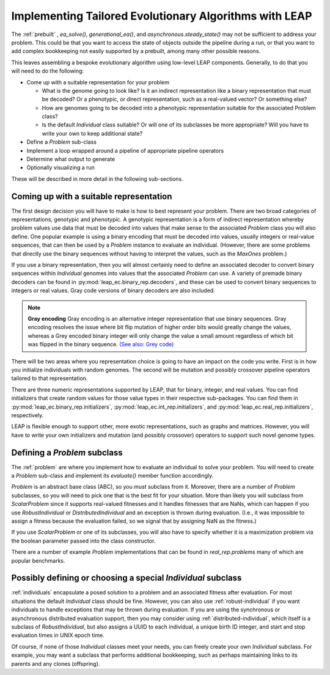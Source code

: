 .. _building:

Implementing Tailored Evolutionary Algorithms with LEAP
=======================================================

The :ref:`prebuilt` , `ea_solve()`, `generational_ea()`,
and `asynchronous.steady_state()` may not be sufficient to address your problem.
This could be that you want to access the state of objects outside the
pipeline during a run, or that you want to add complex bookkeeping
not easily supported by a prebuilt, among many other possible reasons.

This leaves assembling a bespoke evolutionary algorithm using low-level LEAP
components.  Generally, to do that you will need to do the following:

* Come up with a suitable representation for your problem

  * What is the genome going to look like?  Is it an indirect representation
    like a binary representation that must be decoded?  Or a phenotypic, or
    direct representation, such as a real-valued vector?  Or something else?
  * How are genomes going to be decoded into a phenotypic representation
    suitable for the associated Problem class?
  * Is the default `Individual` class suitable?  Or will one of its subclasses
    be more appropriate?  Will you have to write your own to keep additional
    state?

* Define a `Problem` sub-class
* Implement a loop wrapped around a pipeline of appropriate pipeline operators
* Determine what output to generate
* Optionally visualizing a run

These will be described in more detail in the following sub-sections.

Coming up with a suitable representation
----------------------------------------

The first design decision you will have to make is how to best represent your
problem.  There are two broad categories of representations, genotypic and
phenotypic.  A genotypic representation is a form of indirect representation
whereby problem values use data that must be decoded into values that make
sense to the associated `Problem` class you will also define.  One popular
example is using a binary encoding that must be decoded into values, usually
integers or real-value sequences, that can then be used by a `Problem`
instance to evaluate an individual.  (However, there are some problems that
directly use the binary sequences without having to interpret the values,
such as the `MaxOnes` problem.)

If you use a binary representation, then you will almost certainly need to
define an associated decoder to convert binary sequences within `Individual`
genomes into values that the associated `Problem` can use.  A variety of
premade binary decoders can be found in :py:mod:`leap_ec.binary_rep.decoders`,
and these can be used to convert binary sequences to integers or real values.
Gray code versions of binary decoders are also included.

.. note::
    **Gray encoding** Gray encoding is an alternative integer representation
    that use binary sequences. Gray encoding resolves
    the issue where bit flip mutation of higher order bits would greatly change
    the values, whereas a Grey encoded binary integer will only change the value
    a small amount regardless of which bit was flipped in the binary sequence.
    `(See also: Grey code) <https://en.wikipedia.org/wiki/Gray_code>`_

There will be two areas where you representation choice is going to have an
impact on the code you write.  First is in how you initialize individuals with
random genomes.  The second will be mutation and possibly crossover pipeline
operators tailored to that representation.

There are three numeric representations supported by LEAP, that for binary,
integer, and real values.  You can find initializers that create random values
for those value types in their respective sub-packages.  You can find them
in :py:mod:`leap_ec.binary_rep.initializers`, :py:mod:`leap_ec.int_rep.initializers`,
and :py:mod:`leap_ec.real_rep.initializers`, respectively.

LEAP is flexible enough to support other, more exotic representations, such as
graphs and matrices.  However, you will have to write your own initializers
and mutation (and possibly crossover) operators to support such novel
genome types.

Defining a `Problem` subclass
-----------------------------
The :ref:`problem` are where you implement how to evaluate an individual
to solve your problem.  You will need to create a `Problem` sub-class and
implement its `evaluate()` member function accordingly.

`Problem` is an abstract base class (ABC), so you *must* subclass from it.
Moreover, there are a number of `Problem` subclasses, so you will need to pick
one that is the best fit for your situation.  More than likely you will
subclass from `ScalarProblem` since it supports real-valued fitnesses and it
handles fitnesses that are NaNs, which can happen if you use `RobustIndividual`
or `DistributedIndividual` and an exception is thrown during evaluation. (I.e.,
it was impossible to assign a fitness because the evaluation failed, so we
signal that by assigning NaN as the fitness.)

If you use `ScalarProblem` or one of its subclasses, you will also have to
specify whether it is a maximization problem via the boolean parameter passed
into the class constructor.

There are a number of example `Problem` implementations that can be found in
`real_rep.problems` many of which are popular benchmarks.

Possibly defining or choosing a special `Individual` subclass
-------------------------------------------------------------

:ref:`individuals` encapsulate a posed solution to a problem and an associated
fitness after evaluation.  For most situations the default `Individual`
class should be fine.  However, you can also use :ref:`robust-individual` if
you want individuals to handle exceptions that may be thrown during evaluation.
If you are using the synchronous or asynchronous distributed evaluation
support, then you may consider using :ref:`distributed-individual`, which itself
is a subclass of `RobustIndividual`, but also assigns a UUID to each individual,
a unique birth ID integer, and start and stop evaluation times in UNIX epoch
time.

Of course, if none of those `Individual` classes meet your needs, you can freely
create your own `Individual` subclass.  For example, you may want a subclass
that performs additional bookkeeping, such as perhaps maintaining links to
its parents and any clones (offspring).
